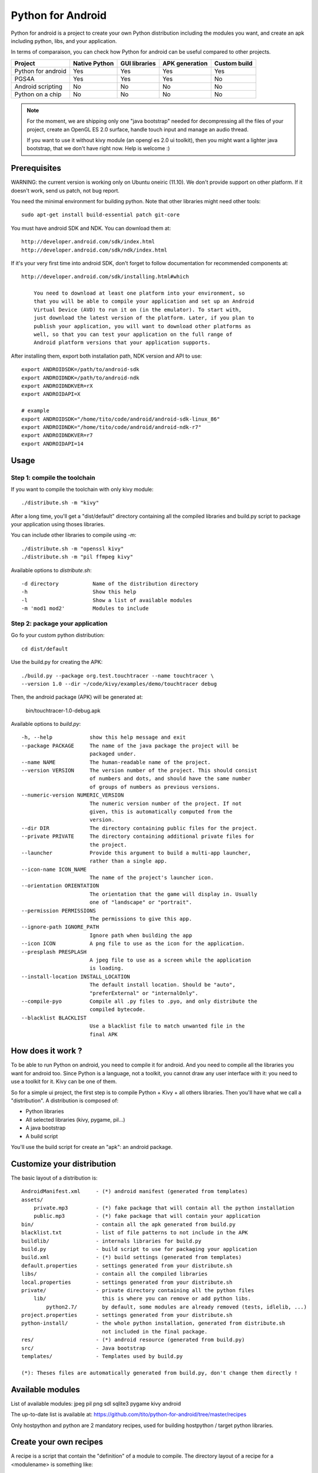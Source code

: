 Python for Android
==================

Python for android is a project to create your own Python distribution
including the modules you want, and create an apk including python, libs, and
your application.

In terms of comparaison, you can check how Python for android can be useful
compared to other projects.

+--------------------+---------------+---------------+----------------+--------------+
| Project            | Native Python | GUI libraries | APK generation | Custom build |
+====================+===============+===============+================+==============+
| Python for android | Yes           | Yes           | Yes            | Yes          |
+--------------------+---------------+---------------+----------------+--------------+
| PGS4A              | Yes           | Yes           | Yes            | No           |
+--------------------+---------------+---------------+----------------+--------------+
| Android scripting  | No            | No            | No             | No           |
+--------------------+---------------+---------------+----------------+--------------+
| Python on a chip   | No            | No            | No             | No           |
+--------------------+---------------+---------------+----------------+--------------+

.. note::

    For the moment, we are shipping only one "java bootstrap" needed for
    decompressing all the files of your project, create an OpenGL ES 2.0
    surface, handle touch input and manage an audio thread.

    If you want to use it without kivy module (an opengl es 2.0 ui toolkit),
    then you might want a lighter java bootstrap, that we don't have right now.
    Help is welcome :)


Prerequisites
-------------

WARNING: the current version is working only on Ubuntu oneiric (11.10). We
don't provide support on other platform. If it doesn't work, send us patch, not
bug report.

You need the minimal environment for building python. Note that other libraries
might need other tools::

    sudo apt-get install build-essential patch git-core

You must have android SDK and NDK. You can download them at::

    http://developer.android.com/sdk/index.html
    http://developer.android.com/sdk/ndk/index.html

If it's your very first time into android SDK, don't forget to follow
documentation for recommended components at::

    http://developer.android.com/sdk/installing.html#which

        You need to download at least one platform into your environment, so
        that you will be able to compile your application and set up an Android
        Virtual Device (AVD) to run it on (in the emulator). To start with,
        just download the latest version of the platform. Later, if you plan to
        publish your application, you will want to download other platforms as
        well, so that you can test your application on the full range of
        Android platform versions that your application supports.

After installing them, export both installation path, NDK version and API to use::

    export ANDROIDSDK=/path/to/android-sdk
    export ANDROIDNDK=/path/to/android-ndk
    export ANDROIDNDKVER=rX
    export ANDROIDAPI=X

    # example
    export ANDROIDSDK="/home/tito/code/android/android-sdk-linux_86"
    export ANDROIDNDK="/home/tito/code/android/android-ndk-r7"
    export ANDROIDNDKVER=r7
    export ANDROIDAPI=14


Usage
-----

Step 1: compile the toolchain
~~~~~~~~~~~~~~~~~~~~~~~~~~~~~

If you want to compile the toolchain with only kivy module::

    ./distribute.sh -m "kivy"

After a long time, you'll get a "dist/default" directory containing all the compiled
libraries and build.py script to package your application using thoses
libraries.

You can include other libraries to compile using `-m`::

    ./distribute.sh -m "openssl kivy"
    ./distribute.sh -m "pil ffmpeg kivy"

Available options to `distribute.sh`::

    -d directory           Name of the distribution directory
    -h                     Show this help
    -l                     Show a list of available modules
    -m 'mod1 mod2'         Modules to include

Step 2: package your application
~~~~~~~~~~~~~~~~~~~~~~~~~~~~~~~~

Go fo your custom python distribution::

    cd dist/default

Use the build.py for creating the APK::

    ./build.py --package org.test.touchtracer --name touchtracer \
    --version 1.0 --dir ~/code/kivy/examples/demo/touchtracer debug

Then, the android package (APK) will be generated at:

    bin/touchtracer-1.0-debug.apk

Available options to `build.py`::

    -h, --help            show this help message and exit
    --package PACKAGE     The name of the java package the project will be
                          packaged under.
    --name NAME           The human-readable name of the project.
    --version VERSION     The version number of the project. This should consist
                          of numbers and dots, and should have the same number
                          of groups of numbers as previous versions.
    --numeric-version NUMERIC_VERSION
                          The numeric version number of the project. If not
                          given, this is automatically computed from the
                          version.
    --dir DIR             The directory containing public files for the project.
    --private PRIVATE     The directory containing additional private files for
                          the project.
    --launcher            Provide this argument to build a multi-app launcher,
                          rather than a single app.
    --icon-name ICON_NAME
                          The name of the project's launcher icon.
    --orientation ORIENTATION
                          The orientation that the game will display in. Usually
                          one of "landscape" or "portrait".
    --permission PERMISSIONS
                          The permissions to give this app.
    --ignore-path IGNORE_PATH
                          Ignore path when building the app
    --icon ICON           A png file to use as the icon for the application.
    --presplash PRESPLASH
                          A jpeg file to use as a screen while the application
                          is loading.
    --install-location INSTALL_LOCATION
                          The default install location. Should be "auto",
                          "preferExternal" or "internalOnly".
    --compile-pyo         Compile all .py files to .pyo, and only distribute the
                          compiled bytecode.
    --blacklist BLACKLIST
                          Use a blacklist file to match unwanted file in the
                          final APK


How does it work ?
------------------

To be able to run Python on android, you need to compile it for android. And
you need to compile all the libraries you want for android too.
Since Python is a language, not a toolkit, you cannot draw any user interface
with it: you need to use a toolkit for it. Kivy can be one of them.

So for a simple ui project, the first step is to compile Python + Kivy + all
others libraries. Then you'll have what we call a "distribution".
A distribution is composed of:

- Python libraries
- All selected libraries (kivy, pygame, pil...)
- A java bootstrap
- A build script

You'll use the build script for create an "apk": an android package.


Customize your distribution
---------------------------

The basic layout of a distribution is::

    AndroidManifest.xml     - (*) android manifest (generated from templates)
    assets/
        private.mp3         - (*) fake package that will contain all the python installation
        public.mp3          - (*) fake package that will contain your application
    bin/                    - contain all the apk generated from build.py
    blacklist.txt           - list of file patterns to not include in the APK
    buildlib/               - internals libraries for build.py
    build.py                - build script to use for packaging your application
    build.xml               - (*) build settings (generated from templates)
    default.properties      - settings generated from your distribute.sh
    libs/                   - contain all the compiled libraries
    local.properties        - settings generated from your distribute.sh
    private/                - private directory containing all the python files
        lib/                  this is where you can remove or add python libs.
            python2.7/        by default, some modules are already removed (tests, idlelib, ...)
    project.properties      - settings generated from your distribute.sh
    python-install/         - the whole python installation, generated from distribute.sh
                              not included in the final package.
    res/                    - (*) android resource (generated from build.py)
    src/                    - Java bootstrap
    templates/              - Templates used by build.py

    (*): Theses files are automatically generated from build.py, don't change them directly !


Available modules
-----------------

List of available modules: jpeg pil png sdl sqlite3 pygame kivy android

The up-to-date list is available at:
https://github.com/tito/python-for-android/tree/master/recipes

Only hostpython and python are 2 mandatory recipes, used for building
hostpython / target python libraries.


Create your own recipes
-----------------------

A recipe is a script that contain the "definition" of a module to compile.
The directory layout of a recipe for a <modulename> is something like::

    python-for-android/recipes/<modulename>/recipe.sh
    python-for-android/recipes/<modulename>/patches/
    python-for-android/recipes/<modulename>/patches/fix-path.patch

When building, all the recipe build must go to::

    python-for-android/build/<modulename>/<archiveroot>

For example, if you want to create a recipe for sdl, do::

    cd python-for-android/recipes
    mkdir sdl
    cp recipe.sh.tmpl sdl/recipe.sh
    sed -i 's#XXX#sdl#' sdl/recipe.sh

Then, edit the sdl/recipe.sh to adjust other information (version, url) and
complete build function.


Related project
---------------

- PGS4A: http://pygame.renpy.org/
- Android scripting: http://code.google.com/p/android-scripting/
- Python on a chip: http://code.google.com/p/python-on-a-chip/


TODO
----

- jni/Android.mk must not include ttf/image/mixer if not asked by the user
- Python try always to import name.so, namemodule.so, name.py, name.pyo ?
- restore libpymodules.so loading to reduce the number of dlopen.
- if MODULES= change, the old build need to be cleaned
